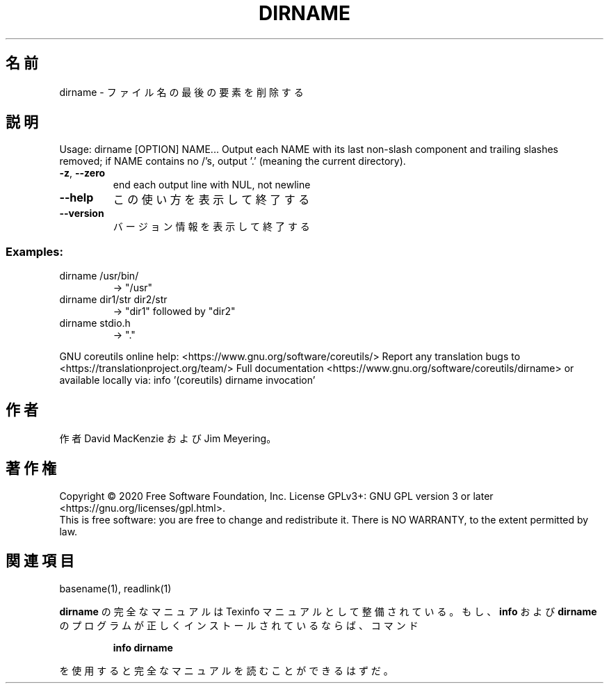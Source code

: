 .\" DO NOT MODIFY THIS FILE!  It was generated by help2man 1.47.13.
.TH DIRNAME "1" "2021年4月" "GNU coreutils" "ユーザーコマンド"
.SH 名前
dirname \- ファイル名の最後の要素を削除する
.SH 説明
.\" Add any additional description here
.PP
Usage: dirname [OPTION] NAME...
Output each NAME with its last non\-slash component and trailing slashes
removed; if NAME contains no /'s, output '.' (meaning the current directory).
.TP
\fB\-z\fR, \fB\-\-zero\fR
end each output line with NUL, not newline
.TP
\fB\-\-help\fR
この使い方を表示して終了する
.TP
\fB\-\-version\fR
バージョン情報を表示して終了する
.SS "Examples:"
.TP
dirname /usr/bin/
\-> "/usr"
.TP
dirname dir1/str dir2/str
\-> "dir1" followed by "dir2"
.TP
dirname stdio.h
\-> "."
.PP
GNU coreutils online help: <https://www.gnu.org/software/coreutils/>
Report any translation bugs to <https://translationproject.org/team/>
Full documentation <https://www.gnu.org/software/coreutils/dirname>
or available locally via: info '(coreutils) dirname invocation'
.SH 作者
作者 David MacKenzie および Jim Meyering。
.SH 著作権
Copyright \(co 2020 Free Software Foundation, Inc.
License GPLv3+: GNU GPL version 3 or later <https://gnu.org/licenses/gpl.html>.
.br
This is free software: you are free to change and redistribute it.
There is NO WARRANTY, to the extent permitted by law.
.SH 関連項目
basename(1), readlink(1)
.PP
.B dirname
の完全なマニュアルは Texinfo マニュアルとして整備されている。もし、
.B info
および
.B dirname
のプログラムが正しくインストールされているならば、コマンド
.IP
.B info dirname
.PP
を使用すると完全なマニュアルを読むことができるはずだ。
